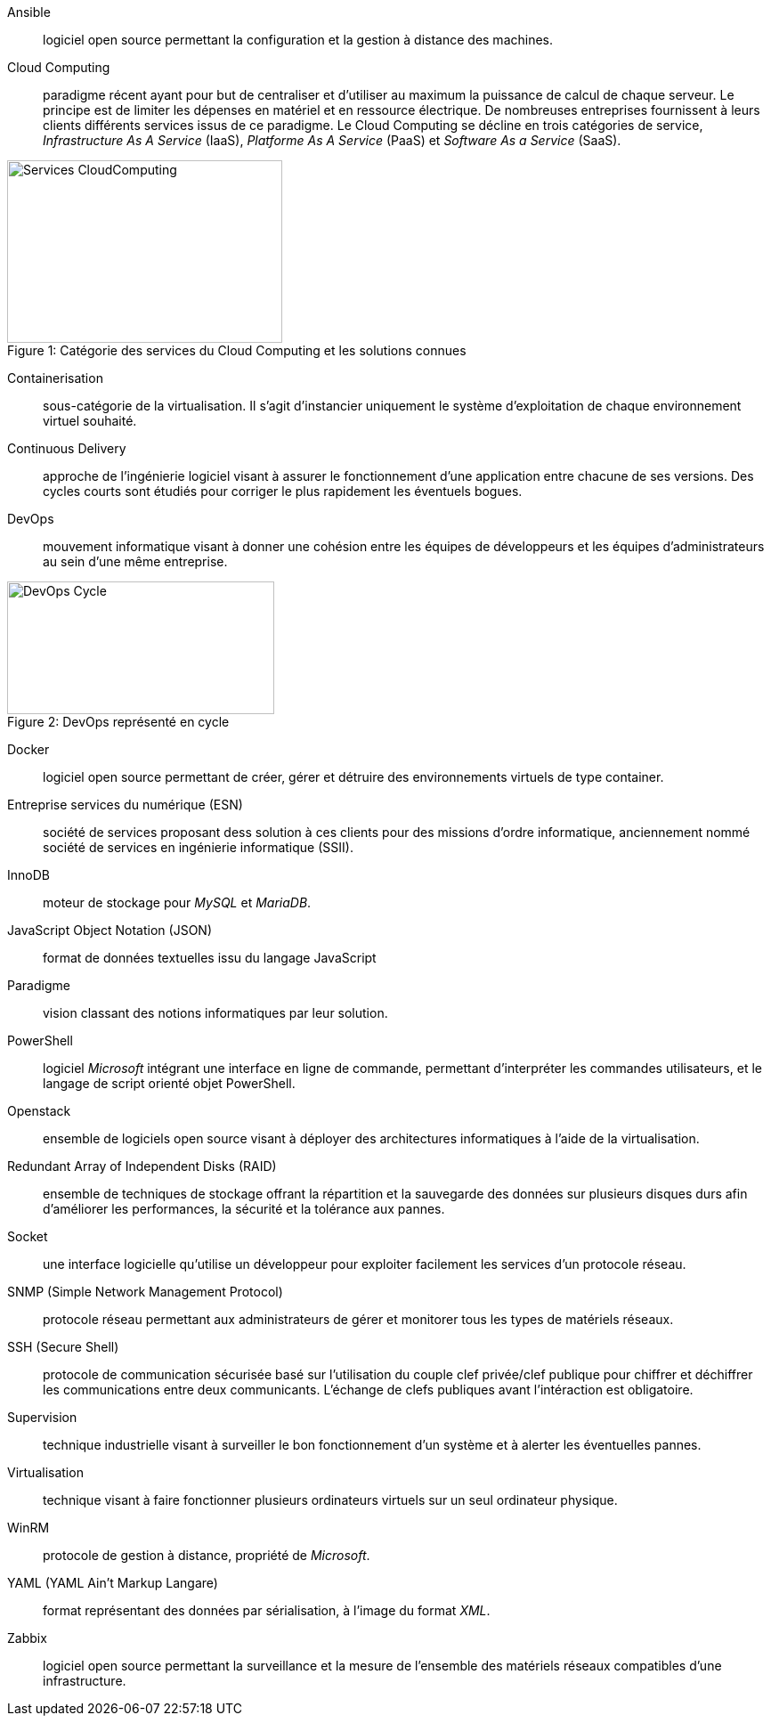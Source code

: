 Ansible::
logiciel open source permettant la configuration et la gestion à distance des machines.

Cloud Computing::
paradigme récent ayant pour but de centraliser et d'utiliser au maximum la puissance de calcul de chaque serveur. Le principe est de limiter les dépenses en matériel et en ressource électrique. De nombreuses entreprises fournissent à leurs clients différents services issus de ce paradigme. Le Cloud Computing se décline en trois catégories de service, _Infrastructure As A Service_ (IaaS), _Platforme As A Service_ (PaaS) et _Software As a Service_ (SaaS).

[[img-sunset]]
image::./Images/Services_CloudComputing.png[caption="Figure 1: ", title="Catégorie des services du Cloud Computing et les solutions connues", width="309", height="205"]

Containerisation::
sous-catégorie de la virtualisation. Il s'agit d'instancier uniquement le système d'exploitation de chaque environnement virtuel souhaité.

Continuous Delivery::
approche de l'ingénierie logiciel visant à assurer le fonctionnement d'une application entre chacune de ses versions. Des cycles courts sont étudiés pour corriger le plus rapidement les éventuels bogues.

<<<

DevOps::
mouvement informatique visant à donner une cohésion entre les équipes de développeurs et les équipes d'administrateurs au sein d'une même entreprise.

[[img-sunset]]
image::./Images/DevOps_Cycle.png[caption="Figure 2: ", title="DevOps représenté en cycle", width="300", height="149"]

Docker::
logiciel open source permettant de créer, gérer et détruire des environnements virtuels de type container.

Entreprise services du numérique (ESN)::
société de services proposant dess solution à ces clients pour des missions d'ordre informatique, anciennement nommé société de services en ingénierie informatique (SSII).

InnoDB::
moteur de stockage pour _MySQL_ et _MariaDB_.

JavaScript Object Notation (JSON)::
format de données textuelles issu du langage JavaScript

Paradigme::
vision classant des notions informatiques par leur solution.

PowerShell::
logiciel _Microsoft_ intégrant une interface en ligne de commande, permettant d'interpréter les commandes utilisateurs, et le langage de script orienté objet PowerShell.

Openstack::
ensemble de logiciels open source visant à déployer des architectures informatiques à l'aide de la virtualisation.

<<<

Redundant Array of Independent Disks (RAID)::
ensemble de techniques de stockage offrant la répartition et la sauvegarde des données sur plusieurs disques durs afin d'améliorer les performances, la sécurité et la tolérance aux pannes.

Socket::
une interface logicielle qu'utilise un développeur pour exploiter facilement les services d'un protocole réseau.

SNMP (Simple Network Management Protocol)::
protocole réseau permettant aux administrateurs de gérer et monitorer tous les types de matériels réseaux.

SSH (Secure Shell)::
protocole de communication sécurisée basé sur l'utilisation du couple clef privée/clef publique pour chiffrer et déchiffrer les communications entre deux communicants. L'échange de clefs publiques avant l'intéraction est obligatoire.

Supervision::
technique industrielle visant à surveiller le bon fonctionnement d'un système et à alerter les éventuelles pannes.

Virtualisation::
technique visant à faire fonctionner plusieurs ordinateurs virtuels sur un seul ordinateur physique.

WinRM::
protocole de gestion à distance, propriété de _Microsoft_.

YAML (YAML Ain't Markup Langare)::
format représentant des données par sérialisation, à l'image du format _XML_.

Zabbix::
logiciel open source permettant la surveillance et la mesure de l'ensemble des matériels réseaux compatibles d'une infrastructure.
